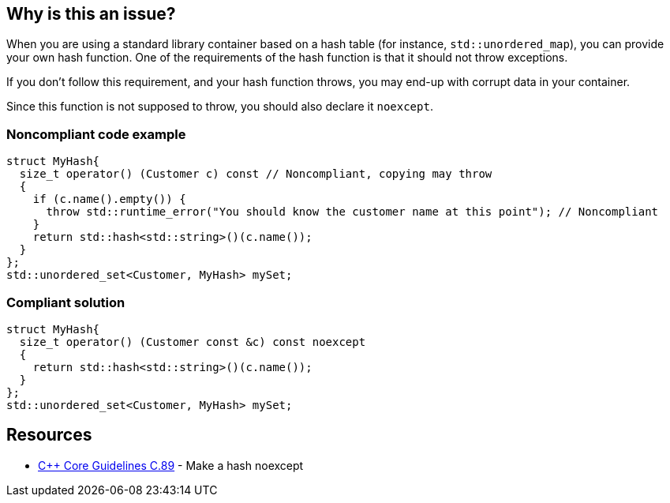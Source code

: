 == Why is this an issue?

When you are using a standard library container based on a hash table (for instance, ``++std::unordered_map++``), you can provide your own hash function. One of the requirements of the hash function is that it should not throw exceptions.


If you don't follow this requirement, and your hash function throws, you may end-up with corrupt data in your container.


Since this function is not supposed to throw, you should also declare it ``++noexcept++``. 


=== Noncompliant code example

[source,cpp]
----
struct MyHash{
  size_t operator() (Customer c) const // Noncompliant, copying may throw
  {
    if (c.name().empty()) {
      throw std::runtime_error("You should know the customer name at this point"); // Noncompliant
    }
    return std::hash<std::string>()(c.name());
  }
};
std::unordered_set<Customer, MyHash> mySet;
----


=== Compliant solution

[source,cpp]
----
struct MyHash{
  size_t operator() (Customer const &c) const noexcept
  {
    return std::hash<std::string>()(c.name());
  }
};
std::unordered_set<Customer, MyHash> mySet;
----


== Resources

* https://github.com/isocpp/CppCoreGuidelines/blob/036324/CppCoreGuidelines.md#c89-make-a-hash-noexcept[{cpp} Core Guidelines C.89] - Make a hash noexcept


ifdef::env-github,rspecator-view[]

'''
== Implementation Specification
(visible only on this page)

=== Message

Do not use this function as a hash; it throws exceptions.


=== Highlighting

The use of the hash function in the container.


'''
== Comments And Links
(visible only on this page)

=== on 28 Aug 2019, 21:26:35 Loïc Joly wrote:
\[~abbas.sabra]: I think this rule might miss it's target a little bit: For me, the important point is that hash function should not throw. As a consequence, it might be interesting to declare it noexcept, but this looks to me like an indirect consequence. If you agree, I can reword the rule that way, otherwise, let me know :)



=== on 29 Aug 2019, 09:54:26 Abbas Sabra wrote:
\[~loic.joly] My bad, I agree with you.

=== on 29 Aug 2019, 18:49:45 Loïc Joly wrote:
I updated the rule, but I think we might still miss to opportunity to have a better rule: "Hash function should be written correctly". It would check for exceptions, but also for other things. The problem is I'm not sure what these other things might be (I know some constraints, but I don't know how to realistically check them... If anybody has an idea?)



=== on 9 Sep 2019, 17:44:24 Ann Campbell wrote:
\[~abbas.sabra] and [~loic.joly] does this rule raise issues only on ``++throw++`` or also on a missing ``++noexcept++``? I think the latter is implicit in the code samples, but it should be either obvious in the description or made explicit with a "This rule raises an issue when" sentence.

=== on 10 Sep 2019, 09:21:45 Loïc Joly wrote:
This is a good and difficult question:

* The rule has some value for legacy code, dating from a time where noexcept did not yet exist. Raising on missing noexcept in those cases might look like a false positive
* Raising on missing noexcept would have the value of enforcing good practices, in addition to prevent throwing
\[~abbas.sabra]: What do you think?

=== on 10 Sep 2019, 09:56:47 Abbas Sabra wrote:
I think we should detect the standard. If it is >= {cpp}11 we should raise an issue on missing noexecpt.

=== on 10 Sep 2019, 10:17:40 Loïc Joly wrote:
\[~abbas.sabra]: In many cases, old code gets compiled with new compilers, maybe even new flags... 

=== on 10 Sep 2019, 11:04:15 Abbas Sabra wrote:
\[~loic.joly] Yes, but in that case, it is not really a false positive. 


Do you think it is a good idea to divide it into two?

* The first flags throwing hash functions.
* The second is part of [|RSPEC-5018|https://jira.sonarsource.com/browse/RSPEC-5018] => Hash, Move, and swap operations should be "noexcept"

=== on 7 Oct 2019, 16:34:22 Amélie Renard wrote:
In my opinion, I would divide it into 2 RSPECS as [~abbas.sabra] suggests:

* one about hash functions that should not throw (as described in current RSPEC)
* one about hash functions that should be declared no except (not sure if it should be merged with the one dealing with `move` or destructors though...)
I find the current message "Declare this hash 'noexcept'." not really consistent with the description of the rule: if a hash function does not throw, there will be no warning but the message still applies...


In addition, it would be consistent with the rules about destructors:

* https://jira.sonarsource.com/browse/RSPEC-3654[RSPEC-3654]: Destructors should be "noexcept"
* https://jira.sonarsource.com/browse/RSPEC-1048[RSPEC-1048]: Destructors should not throw exceptions

=== on 10 Oct 2019, 13:31:48 Ann Campbell wrote:
\[~amelie.renard] issue messages should be imperative, with a fall back to statement-of-fact only as a last resort.

endif::env-github,rspecator-view[]
